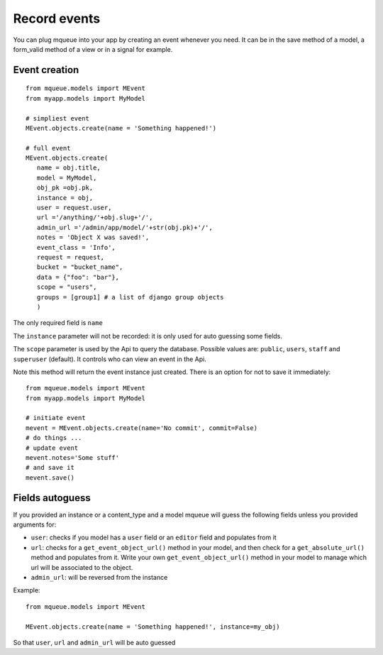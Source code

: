 Record events
=============

You can plug mqueue into your app by creating an event whenever you
need. It can be in the save method of a model, a form\_valid method of a
view or in a signal for example.

Event creation
~~~~~~~~~~~~~~

.. highlight:: python

::

   from mqueue.models import MEvent 
   from myapp.models import MyModel

   # simpliest event
   MEvent.objects.create(name = 'Something happened!')
   
   # full event
   MEvent.objects.create( 
      name = obj.title, 
      model = MyModel, 
      obj_pk =obj.pk, 
      instance = obj, 
      user = request.user, 
      url ='/anything/'+obj.slug+'/', 
      admin_url ='/admin/app/model/'+str(obj.pk)+'/', 
      notes = 'Object X was saved!',
      event_class = 'Info',
      request = request,
      bucket = "bucket_name",
      data = {"foo": "bar"},
      scope = "users",
      groups = [group1] # a list of django group objects
      )

The only required field is ``name``

The ``instance`` parameter will not be recorded: it is only used for
auto guessing some fields. 

The ``scope`` parameter is used by the Api to query the database. Possible values are: ``public``, ``users``, ``staff``
and ``superuser`` (default). It controls who can view an event in the Api.

Note this method will return the event instance just created. There is an option for not to save it immediately:

::

   from mqueue.models import MEvent 
   from myapp.models import MyModel

   # initiate event
   mevent = MEvent.objects.create(name='No commit', commit=False)
   # do things ...
   # update event
   mevent.notes='Some stuff'
   # and save it
   mevent.save()
   

Fields autoguess
~~~~~~~~~~~~~~~~

If you provided an instance or a content\_type and a model mqueue will
guess the following fields unless you provided arguments for:

-  ``user``: checks if you model has a ``user`` field or an ``editor``
   field and populates from it
-  ``url``: checks for a ``get_event_object_url()`` method in your
   model, and then check for a ``get_absolute_url()`` method and
   populates from it. Write your own ``get_event_object_url()`` method  in your model to 
   manage which url will be associated to the object.
-  ``admin_url``: will be reversed from the instance

Example:

::

   from mqueue.models import MEvent

   MEvent.objects.create(name = 'Something happened!', instance=my_obj)


So that ``user``, ``url`` and ``admin_url`` will be auto guessed

